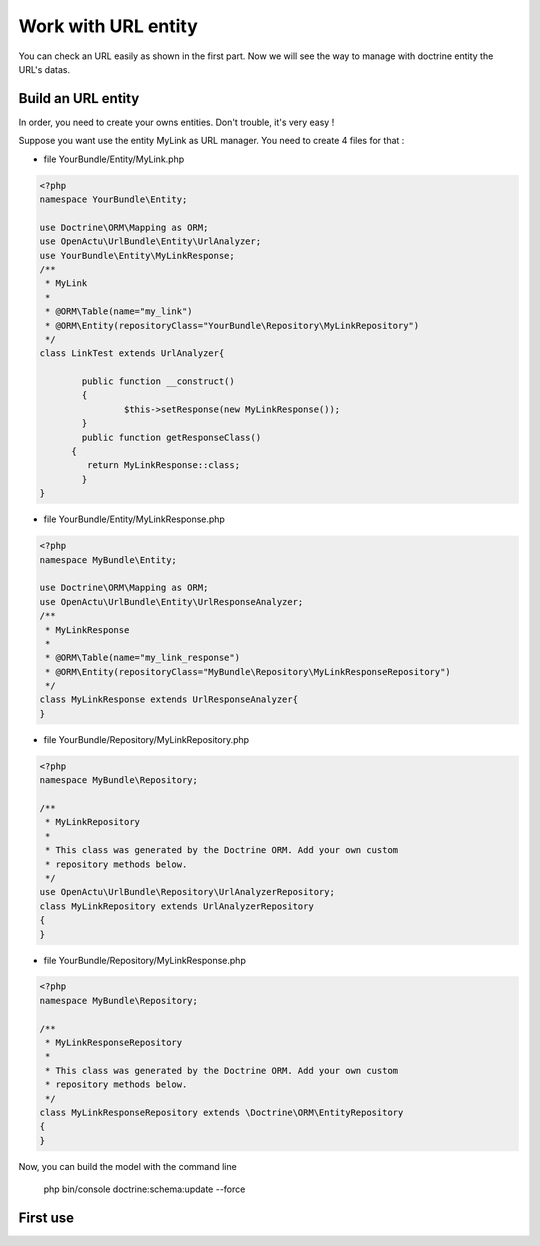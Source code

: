 Work with URL entity
====================

You can check an URL easily as shown in the first part. Now we will see the way to manage with doctrine entity the URL's datas.

-------------------
Build an URL entity
-------------------
In order, you need to create your owns entities. Don't trouble, it's very easy !

Suppose you want use the entity MyLink as URL manager. You need to create 4 files for that :

* file YourBundle/Entity/MyLink.php

.. code-block:: php

  <?php
  namespace YourBundle\Entity;
    
  use Doctrine\ORM\Mapping as ORM;
  use OpenActu\UrlBundle\Entity\UrlAnalyzer;
  use YourBundle\Entity\MyLinkResponse;
  /**
   * MyLink
   *
   * @ORM\Table(name="my_link")
   * @ORM\Entity(repositoryClass="YourBundle\Repository\MyLinkRepository")
   */
  class LinkTest extends UrlAnalyzer{
	       
	  public function __construct()
	  {
		  $this->setResponse(new MyLinkResponse());
	  }
	  public function getResponseClass()
  	{
	   return MyLinkResponse::class;
	  }
  }

* file YourBundle/Entity/MyLinkResponse.php

.. code-block:: php

  <?php
  namespace MyBundle\Entity;
  
  use Doctrine\ORM\Mapping as ORM;
  use OpenActu\UrlBundle\Entity\UrlResponseAnalyzer;
  /**
   * MyLinkResponse
   *
   * @ORM\Table(name="my_link_response")
   * @ORM\Entity(repositoryClass="MyBundle\Repository\MyLinkResponseRepository")
   */
  class MyLinkResponse extends UrlResponseAnalyzer{
  }
  
* file YourBundle/Repository/MyLinkRepository.php
  
.. code-block:: php

  <?php
  namespace MyBundle\Repository;

  /**
   * MyLinkRepository
   *
   * This class was generated by the Doctrine ORM. Add your own custom
   * repository methods below.
   */
  use OpenActu\UrlBundle\Repository\UrlAnalyzerRepository;
  class MyLinkRepository extends UrlAnalyzerRepository
  {
  }
  
* file YourBundle/Repository/MyLinkResponse.php
  
.. code-block:: php

  <?php
  namespace MyBundle\Repository;

  /**
   * MyLinkResponseRepository
   *
   * This class was generated by the Doctrine ORM. Add your own custom
   * repository methods below.
   */
  class MyLinkResponseRepository extends \Doctrine\ORM\EntityRepository
  {
  }

Now, you can build the model with the command line 
  
  php bin/console doctrine:schema:update --force

---------
First use
---------
